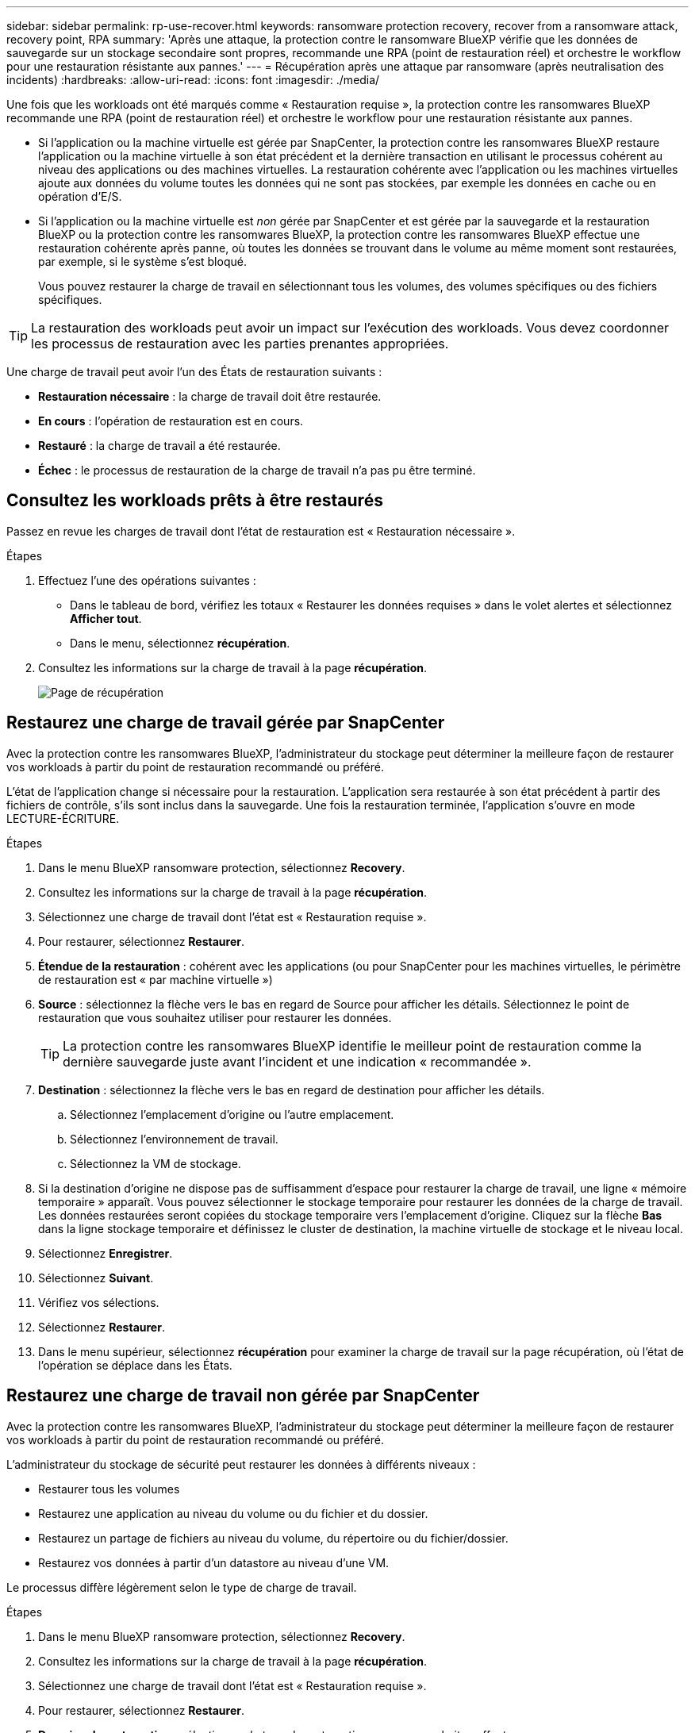 ---
sidebar: sidebar 
permalink: rp-use-recover.html 
keywords: ransomware protection recovery, recover from a ransomware attack, recovery point, RPA 
summary: 'Après une attaque, la protection contre le ransomware BlueXP vérifie que les données de sauvegarde sur un stockage secondaire sont propres, recommande une RPA (point de restauration réel) et orchestre le workflow pour une restauration résistante aux pannes.' 
---
= Récupération après une attaque par ransomware (après neutralisation des incidents)
:hardbreaks:
:allow-uri-read: 
:icons: font
:imagesdir: ./media/


[role="lead"]
Une fois que les workloads ont été marqués comme « Restauration requise », la protection contre les ransomwares BlueXP recommande une RPA (point de restauration réel) et orchestre le workflow pour une restauration résistante aux pannes.

* Si l'application ou la machine virtuelle est gérée par SnapCenter, la protection contre les ransomwares BlueXP restaure l'application ou la machine virtuelle à son état précédent et la dernière transaction en utilisant le processus cohérent au niveau des applications ou des machines virtuelles. La restauration cohérente avec l'application ou les machines virtuelles ajoute aux données du volume toutes les données qui ne sont pas stockées, par exemple les données en cache ou en opération d'E/S.
* Si l'application ou la machine virtuelle est _non_ gérée par SnapCenter et est gérée par la sauvegarde et la restauration BlueXP ou la protection contre les ransomwares BlueXP, la protection contre les ransomwares BlueXP effectue une restauration cohérente après panne, où toutes les données se trouvant dans le volume au même moment sont restaurées, par exemple, si le système s'est bloqué.
+
Vous pouvez restaurer la charge de travail en sélectionnant tous les volumes, des volumes spécifiques ou des fichiers spécifiques.




TIP: La restauration des workloads peut avoir un impact sur l'exécution des workloads. Vous devez coordonner les processus de restauration avec les parties prenantes appropriées.

Une charge de travail peut avoir l'un des États de restauration suivants :

* *Restauration nécessaire* : la charge de travail doit être restaurée.
* *En cours* : l'opération de restauration est en cours.
* *Restauré* : la charge de travail a été restaurée.
* *Échec* : le processus de restauration de la charge de travail n'a pas pu être terminé.




== Consultez les workloads prêts à être restaurés

Passez en revue les charges de travail dont l'état de restauration est « Restauration nécessaire ».

.Étapes
. Effectuez l'une des opérations suivantes :
+
** Dans le tableau de bord, vérifiez les totaux « Restaurer les données requises » dans le volet alertes et sélectionnez *Afficher tout*.
** Dans le menu, sélectionnez *récupération*.


. Consultez les informations sur la charge de travail à la page *récupération*.
+
image:screen-recovery2.png["Page de récupération"]





== Restaurez une charge de travail gérée par SnapCenter

Avec la protection contre les ransomwares BlueXP, l'administrateur du stockage peut déterminer la meilleure façon de restaurer vos workloads à partir du point de restauration recommandé ou préféré.

L'état de l'application change si nécessaire pour la restauration. L'application sera restaurée à son état précédent à partir des fichiers de contrôle, s'ils sont inclus dans la sauvegarde. Une fois la restauration terminée, l'application s'ouvre en mode LECTURE-ÉCRITURE.

.Étapes
. Dans le menu BlueXP ransomware protection, sélectionnez *Recovery*.
. Consultez les informations sur la charge de travail à la page *récupération*.
. Sélectionnez une charge de travail dont l'état est « Restauration requise ».
. Pour restaurer, sélectionnez *Restaurer*.
. *Étendue de la restauration* : cohérent avec les applications (ou pour SnapCenter pour les machines virtuelles, le périmètre de restauration est « par machine virtuelle »)
. *Source* : sélectionnez la flèche vers le bas en regard de Source pour afficher les détails. Sélectionnez le point de restauration que vous souhaitez utiliser pour restaurer les données.
+

TIP: La protection contre les ransomwares BlueXP identifie le meilleur point de restauration comme la dernière sauvegarde juste avant l'incident et une indication « recommandée ».

. *Destination* : sélectionnez la flèche vers le bas en regard de destination pour afficher les détails.
+
.. Sélectionnez l'emplacement d'origine ou l'autre emplacement.
.. Sélectionnez l'environnement de travail.
.. Sélectionnez la VM de stockage.


. Si la destination d'origine ne dispose pas de suffisamment d'espace pour restaurer la charge de travail, une ligne « mémoire temporaire » apparaît. Vous pouvez sélectionner le stockage temporaire pour restaurer les données de la charge de travail. Les données restaurées seront copiées du stockage temporaire vers l'emplacement d'origine. Cliquez sur la flèche *Bas* dans la ligne stockage temporaire et définissez le cluster de destination, la machine virtuelle de stockage et le niveau local.
. Sélectionnez *Enregistrer*.
. Sélectionnez *Suivant*.
. Vérifiez vos sélections.
. Sélectionnez *Restaurer*.
. Dans le menu supérieur, sélectionnez *récupération* pour examiner la charge de travail sur la page récupération, où l'état de l'opération se déplace dans les États.




== Restaurez une charge de travail non gérée par SnapCenter

Avec la protection contre les ransomwares BlueXP, l'administrateur du stockage peut déterminer la meilleure façon de restaurer vos workloads à partir du point de restauration recommandé ou préféré.

L'administrateur du stockage de sécurité peut restaurer les données à différents niveaux :

* Restaurer tous les volumes
* Restaurez une application au niveau du volume ou du fichier et du dossier.
* Restaurez un partage de fichiers au niveau du volume, du répertoire ou du fichier/dossier.
* Restaurez vos données à partir d'un datastore au niveau d'une VM.


Le processus diffère légèrement selon le type de charge de travail.

.Étapes
. Dans le menu BlueXP ransomware protection, sélectionnez *Recovery*.
. Consultez les informations sur la charge de travail à la page *récupération*.
. Sélectionnez une charge de travail dont l'état est « Restauration requise ».
. Pour restaurer, sélectionnez *Restaurer*.
. *Domaine de restauration* : sélectionnez le type de restauration que vous souhaitez effectuer :
+
** Tous volumes
** Par volume
** Par fichier : vous pouvez spécifier un dossier ou des fichiers individuels à restaurer.
+

TIP: Vous pouvez sélectionner jusqu'à 100 fichiers ou un seul dossier.



. Poursuivez l'une des procédures suivantes selon que vous choisissez une application, un volume ou un fichier.




=== Restaurer tous les volumes

. Dans le menu BlueXP ransomware protection, sélectionnez *Recovery*.
. Sélectionnez une charge de travail dont l'état est « Restauration requise ».
. Pour restaurer, sélectionnez *Restaurer*.
. Sur la page Restaurer, dans la portée Restaurer, sélectionnez *tous les volumes*.
+
image:screen-recovery-all-volumes.png["Restaurer par tous les volumes"]

. *Source* : sélectionnez la flèche vers le bas en regard de Source pour afficher les détails.
+
.. Sélectionnez le point de restauration que vous souhaitez utiliser pour restaurer les données.
+

TIP: La protection contre les ransomwares BlueXP identifie le meilleur point de restauration comme la sauvegarde la plus récente juste avant l'incident et indique « la plus sûre pour tous les volumes ». Cela signifie que tous les volumes seront restaurés sur une copie avant la première attaque sur le premier volume détecté.



. *Destination* : sélectionnez la flèche vers le bas en regard de destination pour afficher les détails.
+
.. Sélectionnez l'environnement de travail.
.. Sélectionnez la VM de stockage.
.. Sélectionner l'agrégat.
.. Modifiez le préfixe du volume qui sera ajouté à tous les nouveaux volumes.
+

TIP: Le nouveau nom de volume apparaît sous la forme préfixe + nom du volume d'origine + nom de la sauvegarde + date de la sauvegarde.



. Sélectionnez *Enregistrer*.
. Sélectionnez *Suivant*.
. Vérifiez vos sélections.
. Sélectionnez *Restaurer*.
. Dans le menu supérieur, sélectionnez *récupération* pour examiner la charge de travail sur la page récupération, où l'état de l'opération se déplace dans les États.




=== Restaurez une charge de travail applicative au niveau du volume

. Dans le menu BlueXP ransomware protection, sélectionnez *Recovery*.
. Sélectionnez une charge de travail applicative dont l'état est « Restauration requise ».
. Pour restaurer, sélectionnez *Restaurer*.
. Sur la page Restaurer, dans l'étendue Restaurer, sélectionnez *par volume*.
+
image:screen-recovery-byvolume.png["Restaurer par page de volume"]

. Dans la liste des volumes, sélectionnez le volume à restaurer.
. *Source* : sélectionnez la flèche vers le bas en regard de Source pour afficher les détails.
+
.. Sélectionnez le point de restauration que vous souhaitez utiliser pour restaurer les données.
+

TIP: La protection contre les ransomwares BlueXP identifie le meilleur point de restauration comme la dernière sauvegarde juste avant l'incident et une indication « recommandée ».



. *Destination* : sélectionnez la flèche vers le bas en regard de destination pour afficher les détails.
+
.. Sélectionnez l'environnement de travail.
.. Sélectionnez la VM de stockage.
.. Sélectionner l'agrégat.
.. Vérifiez le nouveau nom du volume.
+

TIP: Le nouveau nom de volume apparaît comme le nom du volume d'origine + le nom de la sauvegarde + la date de la sauvegarde.



. Sélectionnez *Enregistrer*.
. Sélectionnez *Suivant*.
. Vérifiez vos sélections.
. Sélectionnez *Restaurer*.
. Dans le menu supérieur, sélectionnez *récupération* pour examiner la charge de travail sur la page récupération, où l'état de l'opération se déplace dans les États.




=== Restaurez une charge de travail applicative au niveau des fichiers

Avant de restaurer une charge applicative au niveau fichier, vous pouvez afficher la liste des fichiers affectés. Vous pouvez accéder à la page alertes pour télécharger la liste des fichiers affectés. Utilisez ensuite la page récupération pour télécharger la liste et choisir les fichiers à restaurer.

Vous pouvez restaurer une charge de travail applicative au niveau fichier dans un environnement de travail identique ou différent.

.Procédure d'obtention de la liste des fichiers affectés
Utilisez la page alertes pour récupérer la liste des fichiers affectés.


TIP: Si un volume comporte plusieurs alertes, vous devez télécharger la liste CSV des fichiers affectés pour chaque alerte.

. Dans le menu BlueXP ransomware protection, sélectionnez *Alerts*.
. Sur la page alertes, triez les résultats par charge de travail pour afficher les alertes de la charge de travail d'application que vous souhaitez restaurer.
. Dans la liste des alertes pour cette charge de travail, sélectionnez une alerte.
. Pour cette alerte, sélectionnez un seul incident.
+
image:screen-alerts-incidents-impacted-files.png["liste des fichiers affectés pour une alerte spécifique"]

. Pour afficher la liste complète des fichiers, sélectionnez *cliquez ici* en haut du volet fichiers affectés.
. Pour cet incident, sélectionnez l'icône de téléchargement et téléchargez la liste des fichiers affectés au format CSV.


.Procédure de restauration de ces fichiers
. Dans le menu BlueXP ransomware protection, sélectionnez *Recovery*.
. Sélectionnez une charge de travail applicative dont l'état est « Restauration requise ».
. Pour restaurer, sélectionnez *Restaurer*.
. Sur la page Restaurer, dans l'étendue Restaurer, sélectionnez *par fichier*.
. Dans la liste des volumes, sélectionnez le volume contenant les fichiers à restaurer.
. *Point de restauration* : sélectionnez la flèche vers le bas en regard de *point de restauration* pour afficher les détails. Sélectionnez le point de restauration que vous souhaitez utiliser pour restaurer les données.
+

NOTE: La colonne raison du volet points de restauration affiche la raison pour laquelle la copie Snapshot ou la sauvegarde est « planifiée » ou « réponse automatisée à un incident de ransomware ».

. *Fichiers* :
+
** *Sélectionnez automatiquement les fichiers* : laissez la protection contre les ransomware BlueXP sélectionner les fichiers à restaurer.
** *Télécharger la liste des fichiers* : chargez un fichier CSV contenant la liste des fichiers impactés que vous avez obtenue à partir de la page alertes ou de celle que vous avez. Vous pouvez restaurer jusqu'à 10,000 fichiers à la fois.
+
image:screen-recovery-app-by-file-upload-csv.png["Téléchargez le fichier CSV qui répertorie les fichiers affectés pour l'alerte"]

** *Sélection manuelle des fichiers* : sélectionnez jusqu'à 10,000 fichiers ou un seul dossier à restaurer.
+
image:screen-recovery-app-by-file-select-files.png["Sélectionnez les fichiers manuellement à restaurer"]

+

NOTE: Si des fichiers ne peuvent pas être restaurés à l'aide du point de restauration sélectionné, un message s'affiche indiquant le nombre de fichiers qui ne peuvent pas être restaurés et vous permet de télécharger la liste de ces fichiers en sélectionnant *Télécharger la liste des fichiers impactés*.



. *Destination* : sélectionnez la flèche vers le bas en regard de destination pour afficher les détails.
+
.. Choisissez l'emplacement de restauration des données : emplacement source d'origine ou autre emplacement que vous pouvez spécifier.
+

TIP: Alors que les fichiers ou répertoires d'origine seront remplacés par les données restaurées, les noms de fichiers et de dossiers d'origine resteront les mêmes, sauf si vous spécifiez de nouveaux noms.

.. Sélectionnez l'environnement de travail.
.. Sélectionnez la VM de stockage.
.. Si vous le souhaitez, saisissez le chemin d'accès.
+

TIP: Si vous ne spécifiez pas de chemin pour la restauration, les fichiers seront restaurés sur un nouveau volume dans le répertoire de niveau supérieur.

.. Indiquez si vous souhaitez que les noms des fichiers ou du répertoire restaurés soient les mêmes que ceux de l'emplacement actuel ou des noms différents.


. Sélectionnez *Suivant*.
. Vérifiez vos sélections.
. Sélectionnez *Restaurer*.
. Dans le menu supérieur, sélectionnez *récupération* pour examiner la charge de travail sur la page récupération, où l'état de l'opération se déplace dans les États.




=== Restaurer un partage de fichiers ou un datastore

. Après avoir sélectionné un partage de fichiers ou un datastore à restaurer, sur la page Restaurer, dans l'étendue Restaurer, sélectionnez *par volume*.
+
image:screen-recovery-fileshare.png["Page de récupération affichant la restauration du partage de fichiers"]

. Dans la liste des volumes, sélectionnez le volume à restaurer.
. *Source* : sélectionnez la flèche vers le bas en regard de Source pour afficher les détails.
+
.. Sélectionnez le point de restauration que vous souhaitez utiliser pour restaurer les données.
+

TIP: La protection contre les ransomwares BlueXP identifie le meilleur point de restauration comme la dernière sauvegarde juste avant l'incident et une indication « recommandée ».



. *Destination* : sélectionnez la flèche vers le bas en regard de destination pour afficher les détails.
+
.. Choisissez l'emplacement de restauration des données : emplacement source d'origine ou autre emplacement que vous pouvez spécifier.
+

TIP: Alors que les fichiers ou répertoires d'origine seront remplacés par les données restaurées, les noms de fichiers et de dossiers d'origine resteront les mêmes, sauf si vous spécifiez de nouveaux noms.

.. Sélectionnez l'environnement de travail.
.. Sélectionnez la VM de stockage.
.. Si vous le souhaitez, saisissez le chemin d'accès.
+

TIP: Si vous ne spécifiez pas de chemin pour la restauration, les fichiers seront restaurés sur un nouveau volume dans le répertoire de niveau supérieur.



. Sélectionnez *Enregistrer*.
. Vérifiez vos sélections.
. Sélectionnez *Restaurer*.
. Dans le menu, sélectionnez *récupération* pour revoir la charge de travail sur la page récupération, où l'état de l'opération se déplace dans les États.




=== Restaurer un partage de fichiers de machine virtuelle au niveau des machines virtuelles

Sur la page récupération après avoir sélectionné une machine virtuelle à restaurer, procédez comme suit.

. *Source* : sélectionnez la flèche vers le bas en regard de Source pour afficher les détails.
+
image:screen-recovery-vm.png["Page de récupération montrant une machine virtuelle en cours de restauration"]

. Sélectionnez le point de restauration que vous souhaitez utiliser pour restaurer les données.
. *Destination* : à l'emplacement d'origine.
. Sélectionnez *Suivant*.
. Vérifiez vos sélections.
. Sélectionnez *Restaurer*.
. Dans le menu, sélectionnez *récupération* pour revoir la charge de travail sur la page récupération, où l'état de l'opération se déplace dans les États.

